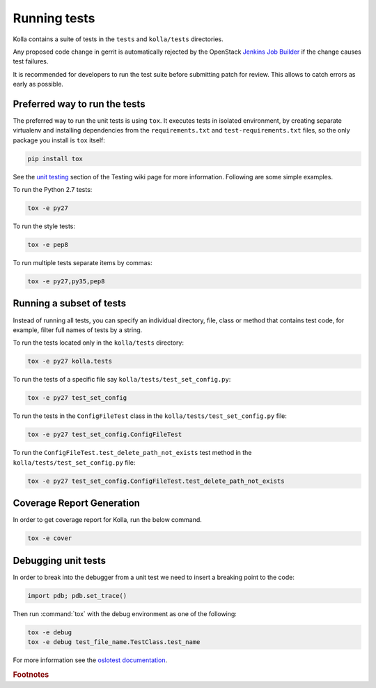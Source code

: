 .. _running-tests:

=============
Running tests
=============

Kolla contains a suite of tests in the
``tests`` and ``kolla/tests`` directories.

Any proposed code change in gerrit is automatically rejected by the OpenStack
`Jenkins Job Builder <https://docs.openstack.org/infra/system-config/jjb.html>`__
if the change causes test failures.

It is recommended for developers to run the test suite before submitting patch
for review. This allows to catch errors as early as possible.

Preferred way to run the tests
------------------------------

The preferred way to run the unit tests is using ``tox``. It executes tests in
isolated environment, by creating separate virtualenv and installing
dependencies from the ``requirements.txt`` and ``test-requirements.txt`` files,
so the only package you install is ``tox`` itself:

.. code-block:: console

    pip install tox

.. end

See the `unit testing <https://wiki.openstack.org/wiki/Testing#Unit_Tests>`__
section of the Testing wiki page for more information.
Following are some simple examples.

To run the Python 2.7 tests:

.. code-block:: console

    tox -e py27

.. end

To run the style tests:

.. code-block:: console

    tox -e pep8

.. end

To run multiple tests separate items by commas:

.. code-block:: console

    tox -e py27,py35,pep8

.. end

Running a subset of tests
-------------------------

Instead of running all tests, you can specify an individual directory, file,
class or method that contains test code, for example, filter full names of
tests by a string.

To run the tests located only in the ``kolla/tests`` directory:

.. code-block:: console

    tox -e py27 kolla.tests

.. end

To run the tests of a specific file say ``kolla/tests/test_set_config.py``:

.. code-block:: console

    tox -e py27 test_set_config

.. end

To run the tests in the ``ConfigFileTest`` class in
the ``kolla/tests/test_set_config.py`` file:

.. code-block:: console

    tox -e py27 test_set_config.ConfigFileTest

.. end

To run the ``ConfigFileTest.test_delete_path_not_exists`` test method in
the ``kolla/tests/test_set_config.py`` file:

.. code-block:: console

    tox -e py27 test_set_config.ConfigFileTest.test_delete_path_not_exists

.. end

Coverage Report Generation
--------------------------

In order to get coverage report for Kolla, run the below command.

.. code-block:: console

    tox -e cover

.. end

Debugging unit tests
--------------------

In order to break into the debugger from a unit test we need to insert
a breaking point to the code:

.. code-block:: python

  import pdb; pdb.set_trace()

.. end

Then run :command:`tox` with the debug environment as one of the following:

.. code-block:: console

   tox -e debug
   tox -e debug test_file_name.TestClass.test_name

.. end

For more information see the `oslotest documentation
<https://docs.openstack.org/oslotest/latest/user/features.html#debugging-with-oslo-debug-helper>`_.


.. rubric:: Footnotes
